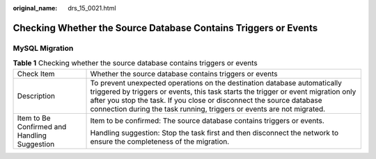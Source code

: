:original_name: drs_15_0021.html

.. _drs_15_0021:

Checking Whether the Source Database Contains Triggers or Events
================================================================

MySQL Migration
---------------

.. table:: **Table 1** Checking whether the source database contains triggers or events

   +----------------------------------------------+-------------------------------------------------------------------------------------------------------------------------------------------------------------------------------------------------------------------------------------------------------------------------------------------------------------------+
   | Check Item                                   | Whether the source database contains triggers or events                                                                                                                                                                                                                                                           |
   +----------------------------------------------+-------------------------------------------------------------------------------------------------------------------------------------------------------------------------------------------------------------------------------------------------------------------------------------------------------------------+
   | Description                                  | To prevent unexpected operations on the destination database automatically triggered by triggers or events, this task starts the trigger or event migration only after you stop the task. If you close or disconnect the source database connection during the task running, triggers or events are not migrated. |
   +----------------------------------------------+-------------------------------------------------------------------------------------------------------------------------------------------------------------------------------------------------------------------------------------------------------------------------------------------------------------------+
   | Item to Be Confirmed and Handling Suggestion | Item to be confirmed: The source database contains triggers or events.                                                                                                                                                                                                                                            |
   |                                              |                                                                                                                                                                                                                                                                                                                   |
   |                                              | Handling suggestion: Stop the task first and then disconnect the network to ensure the completeness of the migration.                                                                                                                                                                                             |
   +----------------------------------------------+-------------------------------------------------------------------------------------------------------------------------------------------------------------------------------------------------------------------------------------------------------------------------------------------------------------------+
